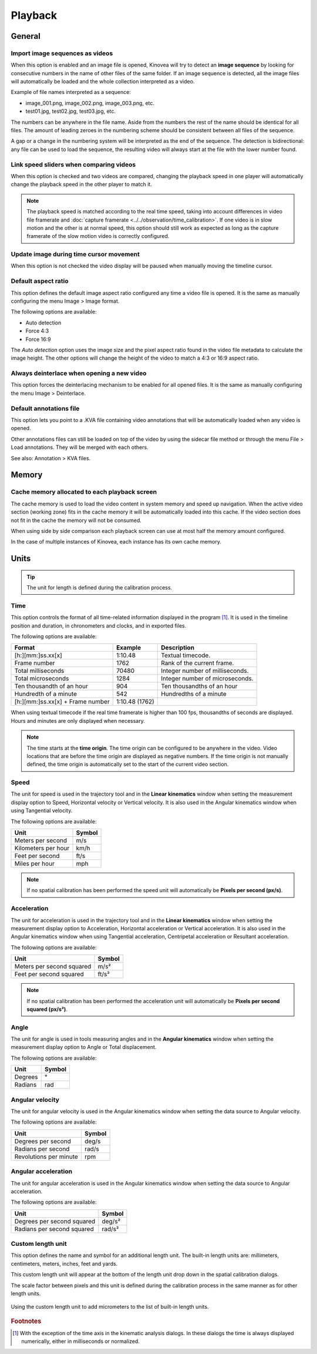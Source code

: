 
Playback
========


General
-------
.. image:: /images/preferences/playback_general.png

Import image sequences as videos
********************************

When this option is enabled and an image file is opened, Kinovea will try to detect an **image sequence** by looking for consecutive numbers in the name of other files of the same folder.
If an image sequence is detected, all the image files will automatically be loaded and the whole collection interpreted as a video.

Example of file names interpreted as a sequence:

- image_001.png, image_002.png, image_003.png, etc.
- test01.jpg, test02.jpg, test03.jpg, etc.

The numbers can be anywhere in the file name. 
Aside from the numbers the rest of the name should be identical for all files. 
The amount of leading zeroes in the numbering scheme should be consistent between all files of the sequence.

A gap or a change in the numbering system will be interpreted as the end of the sequence.
The detection is bidirectional: any file can be used to load the sequence, the resulting video will always start at the file with the lower number found.

Link speed sliders when comparing videos
****************************************

When this option is checked and two videos are compared, changing the playback speed in one player will automatically change the playback speed in the other player to match it.

.. note:: The playback speed is matched according to the real time speed, taking into account differences in video file framerate and :doc:`capture framerate <../../observation/time_calibration>`.
   If one video is in slow motion and the other is at normal speed, this option should still work as expected as long as the capture framerate of the slow motion video is correctly configured. 

Update image during time cursor movement
****************************************

When this option is not checked the video display will be paused when manually moving the timeline cursor.

Default aspect ratio
********************

This option defines the default image aspect ratio configured any time a video file is opened. It is the same as manually configuring the menu Image > Image format.

The following options are available:

- Auto detection
- Force 4:3
- Force 16:9

The *Auto detection* option uses the image size and the pixel aspect ratio found in the video file metadata to calculate the image height. 
The other options will change the height of the video to match a 4:3 or 16:9 aspect ratio.

Always deinterlace when opening a new video
*******************************************

This option forces the deinterlacing mechanism to be enabled for all opened files. It is the same as manually configuring the menu Image > Deinterlace.


Default annotations file
************************

This option lets you point to a .KVA file containing video annotations that will be automatically loaded when any video is opened.

Other annotations files can still be loaded on top of the video by using the sidecar file method or through the menu File > Load annotations. They will be merged with each others.

See also: Annotation > KVA files.


Memory
------
.. image:: /images/preferences/playback_memory.png

Cache memory allocated to each playback screen
**********************************************

The cache memory is used to load the video content in system memory and speed up navigation.
When the active video section (working zone) fits in the cache memory it will be automatically loaded into this cache. If the video section does not fit in the cache the memory will not be consumed.

When using side by side comparison each playback screen can use at most half the memory amount configured.

In the case of multiple instances of Kinovea, each instance has its own cache memory.


Units
-----
.. image:: /images/preferences/playback_units.png

.. tip:: The unit for length is defined during the calibration process.


Time
****
This option controls the format of all time-related information displayed in the program [#f1]_. It is used in the timeline position and duration, in chronometers and clocks, and in exported files.

The following options are available:

================================    ==============   =========================
Format                                Example         Description
================================    ==============   =========================
[h:][mm:]ss.xx[x]                   1:10.48           Textual timecode.
Frame number                        1762              Rank of the current frame.
Total milliseconds                  70480             Integer number of milliseconds.
Total microseconds                  1284              Integer number of microseconds.
Ten thousandth of an hour           904               Ten thousandths of an hour
Hundredth of a minute               542               Hundredths of a minute
[h:][mm:]ss.xx[x] + Frame number    1:10.48 (1762)    
================================    ==============   =========================

When using textual timecode if the real time framerate is higher than 100 fps, thousandths of seconds are displayed. Hours and minutes are only displayed when necessary.

.. note:: The time starts at the **time origin**. The time origin can be configured to be anywhere in the video.
   Video locations that are before the time origin are displayed as negative numbers.
   If the time origin is not manually defined, the time origin is automatically set to the start of the current video section.

Speed
*****

The unit for speed is used in the trajectory tool and in the **Linear kinematics** window when setting the measurement display option to Speed, Horizontal velocity or Vertical velocity.
It is also used in the Angular kinematics window when using Tangential velocity.

The following options are available:

================================   ============= 
Unit                               Symbol
================================   =============
Meters per second                   m/s
Kilometers per hour                 km/h
Feet per second                     ft/s
Miles per hour                      mph
================================   =============

.. note:: If no spatial calibration has been performed the speed unit will automatically be **Pixels per second (px/s)**.

Acceleration
************

The unit for acceleration is used in the trajectory tool and in the **Linear kinematics** window when setting the measurement display option to Acceleration, Horizontal acceleration or Vertical acceleration.
It is also used in the Angular kinematics window when using Tangential acceleration, Centripetal acceleration or Resultant acceleration. 

The following options are available:

================================   ============= 
Unit                               Symbol
================================   =============
Meters per second squared          m/s²
Feet per second squared            ft/s²
================================   =============

.. note:: If no spatial calibration has been performed the acceleration unit will automatically be **Pixels per second squared (px/s²)**.

Angle
*****

The unit for angle is used in tools measuring angles and in the **Angular kinematics** window when setting the measurement display option to Angle or Total displacement.

The following options are available:

================================   ============= 
Unit                               Symbol
================================   =============
Degrees                             °
Radians                             rad
================================   =============

Angular velocity
****************

The unit for angular velocity is used in the Angular kinematics window when setting the data source to Angular velocity.

The following options are available:

================================   ============= 
Unit                               Symbol
================================   =============
Degrees per second                  deg/s
Radians per second                  rad/s
Revolutions per minute              rpm
================================   =============


Angular acceleration
********************

The unit for angular acceleration is used in the Angular kinematics window when setting the data source to Angular acceleration.

The following options are available:

================================   ============= 
Unit                               Symbol
================================   =============
Degrees per second squared          deg/s²
Radians per second squared          rad/s²
================================   =============


Custom length unit
******************

This option defines the name and symbol for an additional length unit. 
The built-in length units are: millimeters, centimeters, meters, inches, feet and yards.

This custom length unit will appear at the bottom of the length unit drop down in the spatial calibration dialogs.

The scale factor between pixels and this unit is defined during the calibration process in the same manner as for other length units.

.. figure:: /images/preferences/playback_units_custom.png
   :align: center
   
   Using the custom length unit to add micrometers to the list of built-in length units.


.. rubric:: Footnotes

.. [#f1] With the exception of the time axis in the kinematic analysis dialogs. In these dialogs the time is always displayed numerically, either in milliseconds or normalized.










